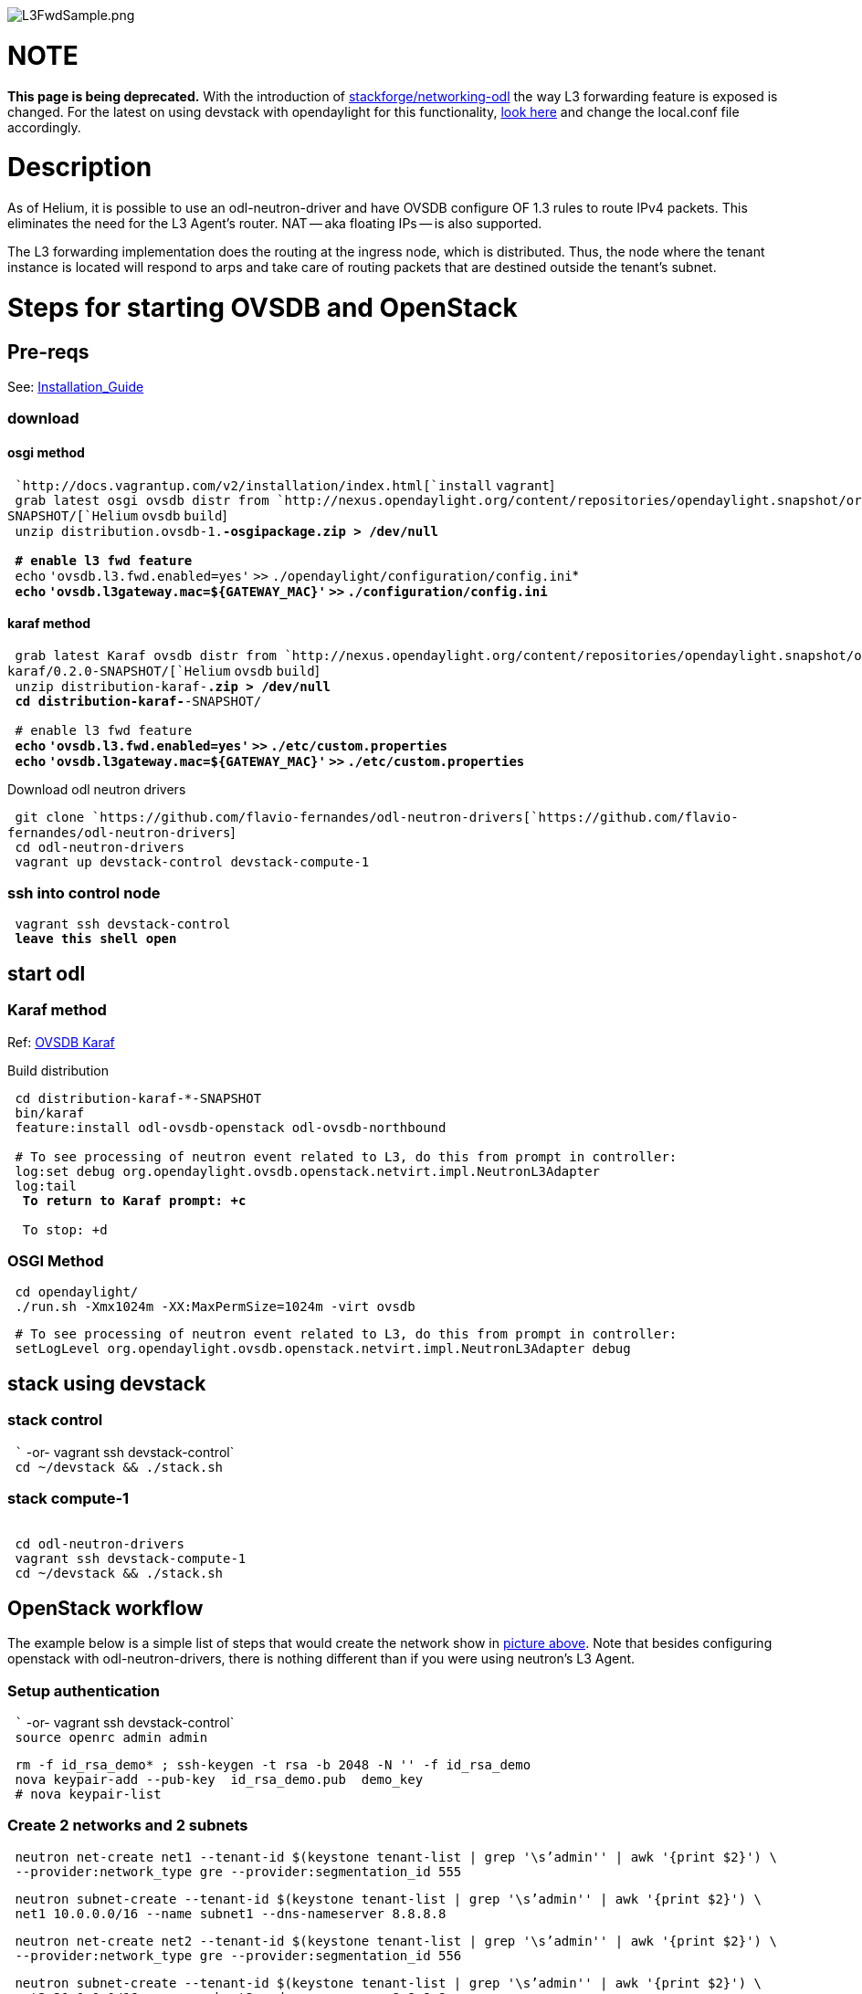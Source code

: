 image:L3FwdSample.png[L3FwdSample.png,title="L3FwdSample.png"]

[[note]]
= NOTE

*This page is being deprecated.* With the introduction of
https://review.openstack.org/gitweb?p=stackforge/networking-odl.git;a=summary[stackforge/networking-odl]
the way L3 forwarding feature is exposed is changed. For the latest on
using devstack with opendaylight for this functionality,
https://lists.opendaylight.org/pipermail/ovsdb-dev/2015-February/001132.html[look
here] and change the local.conf file accordingly.

[[description]]
= Description

As of Helium, it is possible to use an odl-neutron-driver and have OVSDB
configure OF 1.3 rules to route IPv4 packets. This eliminates the need
for the L3 Agent's router. NAT -- aka floating IPs -- is also supported.

The L3 forwarding implementation does the routing at the ingress node,
which is distributed. Thus, the node where the tenant instance is
located will respond to arps and take care of routing packets that are
destined outside the tenant's subnet.

[[steps-for-starting-ovsdb-and-openstack]]
= Steps for starting OVSDB and OpenStack

[[pre-reqs]]
== Pre-reqs

See:
https://wiki.opendaylight.org/view/OVSDB:Installation_Guide[Installation_Guide]

[[download]]
=== download

[[osgi-method]]
==== osgi method

` `http://docs.vagrantup.com/v2/installation/index.html[`install`
`vagrant`] +
` grab latest osgi ovsdb distr from `http://nexus.opendaylight.org/content/repositories/opendaylight.snapshot/org/opendaylight/ovsdb/distribution.ovsdb/1.2.0-SNAPSHOT/[`Helium`
`ovsdb` `build`] +
` unzip distribution.ovsdb-1.*-osgipackage.zip > /dev/null` +
` ` +
` # enable l3 fwd feature` +
` `*`echo` `'ovsdb.l3.fwd.enabled=yes'` `>>`
`./opendaylight/configuration/config.ini`* +
` `*`echo` `'ovsdb.l3gateway.mac=${GATEWAY_MAC}'` `>>`
`./configuration/config.ini`*

[[karaf-method]]
==== karaf method

` grab latest Karaf ovsdb distr from `http://nexus.opendaylight.org/content/repositories/opendaylight.snapshot/org/opendaylight/integration/distribution-karaf/0.2.0-SNAPSHOT/[`Helium`
`ovsdb` `build`] +
` unzip distribution-karaf-*.zip > /dev/null` +
` cd distribution-karaf-*-SNAPSHOT/` +
` ` +
` # enable l3 fwd feature` +
` `*`echo` `'ovsdb.l3.fwd.enabled=yes'` `>>`
`./etc/custom.properties`* +
` `*`echo` `'ovsdb.l3gateway.mac=${GATEWAY_MAC}'` `>>`
`./etc/custom.properties`*

Download odl neutron drivers

` git clone `https://github.com/flavio-fernandes/odl-neutron-drivers[`https://github.com/flavio-fernandes/odl-neutron-drivers`] +
` cd odl-neutron-drivers` +
` vagrant up devstack-control devstack-compute-1`

[[ssh-into-control-node]]
=== ssh into control node

` vagrant ssh devstack-control` +
` *leave this shell open*`

[[start-odl]]
== start odl

[[karaf-method-1]]
=== Karaf method

Ref: https://gist.github.com/24baef49714d3840dfb6[OVSDB Karaf]

Build distribution

` cd distribution-karaf-*-SNAPSHOT ` +
` bin/karaf` +
` feature:install odl-ovsdb-openstack odl-ovsdb-northbound` +
` ` +
` # To see processing of neutron event related to L3, do this from prompt in controller:` +
` log:set debug org.opendaylight.ovsdb.openstack.netvirt.impl.NeutronL3Adapter` +
` log:tail` +
` ** To return to Karaf prompt: ``+c` +
` ` +
` ** To stop: ``+d`

[[osgi-method-1]]
=== OSGI Method

` cd opendaylight/` +
` ./run.sh -Xmx1024m -XX:MaxPermSize=1024m -virt ovsdb`

` # To see processing of neutron event related to L3, do this from prompt in controller:` +
` setLogLevel org.opendaylight.ovsdb.openstack.netvirt.impl.NeutronL3Adapter debug`

[[stack-using-devstack]]
== stack using devstack

[[stack-control]]
=== stack control

` `` -or- vagrant ssh devstack-control` +
` cd ~/devstack && ./stack.sh`

[[stack-compute-1]]
=== stack compute-1

` ` +
` cd odl-neutron-drivers` +
` vagrant ssh devstack-compute-1` +
` cd ~/devstack && ./stack.sh`

[[openstack-workflow]]
== OpenStack workflow

The example below is a simple list of steps that would create the
network show in
https://wiki.opendaylight.org/view/File:L3FwdSample.png[picture above].
Note that besides configuring openstack with odl-neutron-drivers, there
is nothing different than if you were using neutron's L3 Agent.

[[setup-authentication]]
=== Setup authentication

` `` -or- vagrant ssh devstack-control` +
` source openrc admin admin`

` rm -f id_rsa_demo* ; ssh-keygen -t rsa -b 2048 -N '' -f id_rsa_demo` +
` nova keypair-add --pub-key  id_rsa_demo.pub  demo_key` +
` # nova keypair-list`

[[create-2-networks-and-2-subnets]]
=== Create 2 networks and 2 subnets

` neutron net-create net1 --tenant-id $(keystone tenant-list | grep '\s'admin'' | awk '{print $2}') \` +
` --provider:network_type gre --provider:segmentation_id 555`

` neutron subnet-create --tenant-id $(keystone tenant-list | grep '\s'admin'' | awk '{print $2}') \` +
` net1 10.0.0.0/16 --name subnet1 --dns-nameserver 8.8.8.8`

` neutron net-create net2 --tenant-id $(keystone tenant-list | grep '\s'admin'' | awk '{print $2}') \` +
` --provider:network_type gre --provider:segmentation_id 556`

` neutron subnet-create --tenant-id $(keystone tenant-list | grep '\s'admin'' | awk '{print $2}') \` +
` net2 20.0.0.0/16 --name subnet2 --dns-nameserver 8.8.8.8`

[[create-router-and-add-an-interface-to-each-of-the-2-subnets]]
=== Create Router and add an interface to each of the 2 subnets

` neutron router-create demorouter --tenant-id $(keystone tenant-list | grep '\s'admin'' | awk '{print $2}')` +
` neutron router-interface-add demorouter subnet1` +
` neutron router-interface-add demorouter subnet2` +
` # neutron router-port-list demorouter`

[[create-2-tenant-instances]]
=== Create 2 tenant instances

` nova boot --poll --flavor m1.nano --image $(nova image-list | grep 'cirros-0.3.2-x86_64-uec\s' | awk '{print $2}') \` +
` --nic net-id=$(neutron net-list | grep -w net1 | awk '{print $2}'),v4-fixed-ip=10.0.0.10 \` +
` --availability-zone nova:devstack-control \` +
` --key-name demo_key host10`

` nova boot --poll --flavor m1.nano --image $(nova image-list | grep 'cirros-0.3.2-x86_64-uec\s' | awk '{print $2}') \` +
` --nic net-id=$(neutron net-list | grep -w net2 | awk '{print $2}'),v4-fixed-ip=20.0.0.20 \` +
` --availability-zone nova:devstack-compute-1 \` +
` --key-name demo_key host20`

[[limitations]]
= Limitations

* OVS 2.1 or newer is required for using this feature ;

* Due to OF limitations, icmp responses due to routing failures -- like
ttl expired or host unreacheable -- are not generated ;

* The mac address of the default route is not automatically mapped. In
order to route to L3 destinations outside the tenant's networks, manual
configuration of the default route is necessary. To provide the mac
address of the default route, use *ovsdb.l3gateway.mac* in file
_etc/custom.properties_ (if using osgi: _configuration/config.ini_) ;

* This feature is Tech preview, which depends on later versions of
OpenStack to be used without the
https://github.com/dave-tucker/odl-neutron-drivers.git[provided
neutron-driver].

* No IPv6 support is provided.

